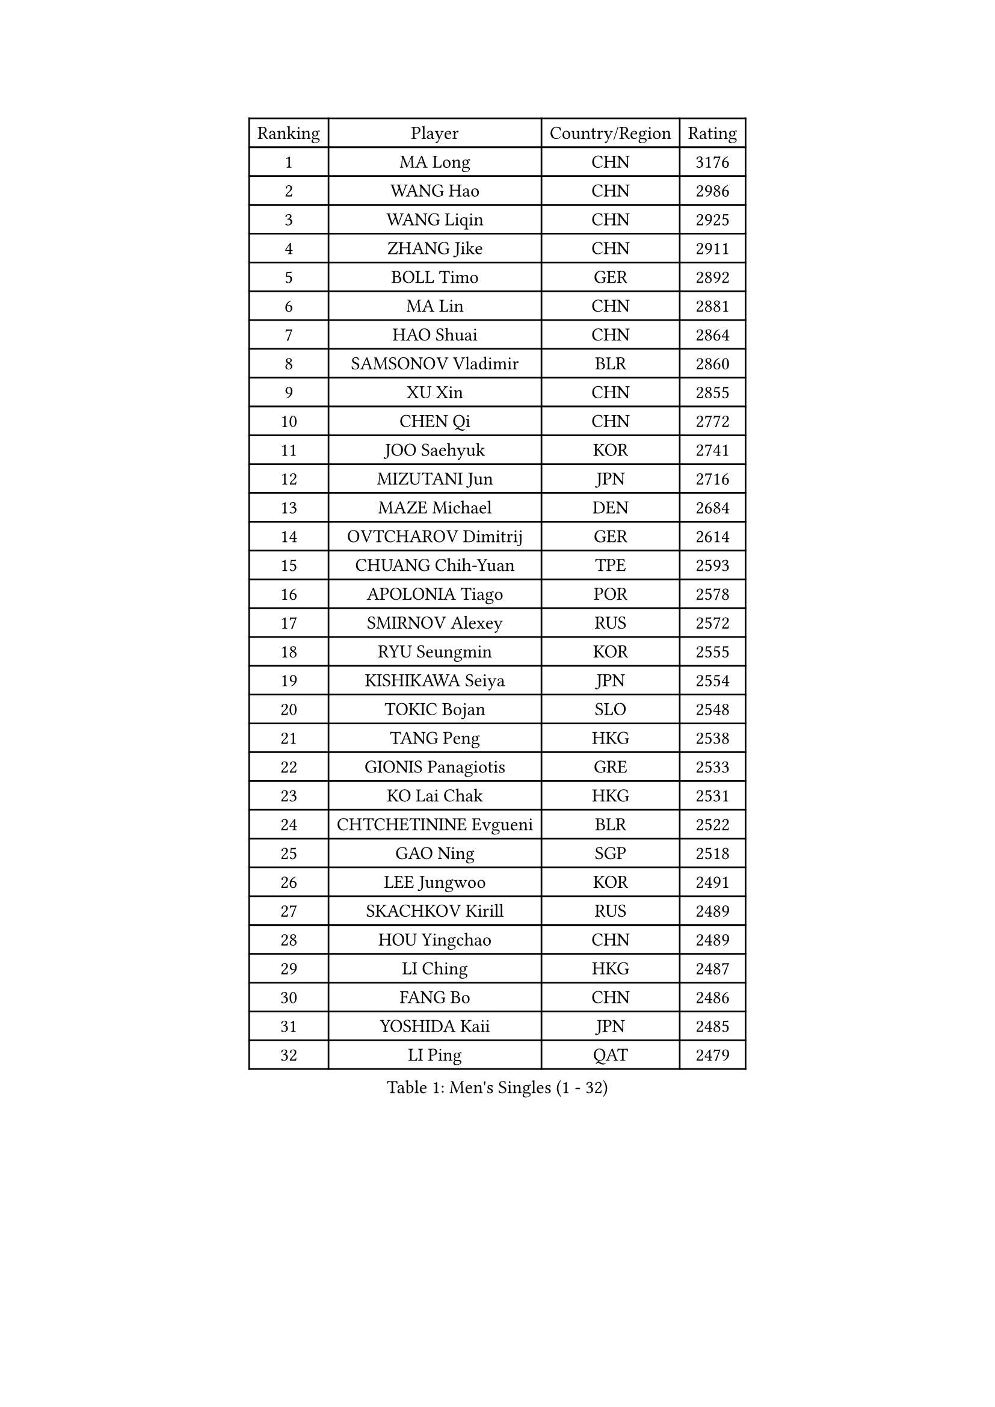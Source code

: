 
#set text(font: ("Courier New", "NSimSun"))
#figure(
  caption: "Men's Singles (1 - 32)",
    table(
      columns: 4,
      [Ranking], [Player], [Country/Region], [Rating],
      [1], [MA Long], [CHN], [3176],
      [2], [WANG Hao], [CHN], [2986],
      [3], [WANG Liqin], [CHN], [2925],
      [4], [ZHANG Jike], [CHN], [2911],
      [5], [BOLL Timo], [GER], [2892],
      [6], [MA Lin], [CHN], [2881],
      [7], [HAO Shuai], [CHN], [2864],
      [8], [SAMSONOV Vladimir], [BLR], [2860],
      [9], [XU Xin], [CHN], [2855],
      [10], [CHEN Qi], [CHN], [2772],
      [11], [JOO Saehyuk], [KOR], [2741],
      [12], [MIZUTANI Jun], [JPN], [2716],
      [13], [MAZE Michael], [DEN], [2684],
      [14], [OVTCHAROV Dimitrij], [GER], [2614],
      [15], [CHUANG Chih-Yuan], [TPE], [2593],
      [16], [APOLONIA Tiago], [POR], [2578],
      [17], [SMIRNOV Alexey], [RUS], [2572],
      [18], [RYU Seungmin], [KOR], [2555],
      [19], [KISHIKAWA Seiya], [JPN], [2554],
      [20], [TOKIC Bojan], [SLO], [2548],
      [21], [TANG Peng], [HKG], [2538],
      [22], [GIONIS Panagiotis], [GRE], [2533],
      [23], [KO Lai Chak], [HKG], [2531],
      [24], [CHTCHETININE Evgueni], [BLR], [2522],
      [25], [GAO Ning], [SGP], [2518],
      [26], [LEE Jungwoo], [KOR], [2491],
      [27], [SKACHKOV Kirill], [RUS], [2489],
      [28], [HOU Yingchao], [CHN], [2489],
      [29], [LI Ching], [HKG], [2487],
      [30], [FANG Bo], [CHN], [2486],
      [31], [YOSHIDA Kaii], [JPN], [2485],
      [32], [LI Ping], [QAT], [2479],
    )
  )#pagebreak()

#set text(font: ("Courier New", "NSimSun"))
#figure(
  caption: "Men's Singles (33 - 64)",
    table(
      columns: 4,
      [Ranking], [Player], [Country/Region], [Rating],
      [33], [KREANGA Kalinikos], [GRE], [2478],
      [34], [GARDOS Robert], [AUT], [2470],
      [35], [CHEN Weixing], [AUT], [2467],
      [36], [YOON Jaeyoung], [KOR], [2466],
      [37], [SEO Hyundeok], [KOR], [2461],
      [38], [YAN An], [CHN], [2460],
      [39], [UEDA Jin], [JPN], [2459],
      [40], [JEOUNG Youngsik], [KOR], [2457],
      [41], [PRIMORAC Zoran], [CRO], [2455],
      [42], [OH Sangeun], [KOR], [2453],
      [43], [STEGER Bastian], [GER], [2452],
      [44], [#text(gray, "QIU Yike")], [CHN], [2446],
      [45], [SUSS Christian], [GER], [2435],
      [46], [ACHANTA Sharath Kamal], [IND], [2435],
      [47], [LEE Sang Su], [KOR], [2426],
      [48], [PETO Zsolt], [SRB], [2419],
      [49], [CRISAN Adrian], [ROU], [2419],
      [50], [LEE Jungsam], [KOR], [2414],
      [51], [PROKOPCOV Dmitrij], [CZE], [2412],
      [52], [KIM Junghoon], [KOR], [2404],
      [53], [KIM Minseok], [KOR], [2394],
      [54], [LI Hu], [SGP], [2383],
      [55], [VLASOV Grigory], [RUS], [2380],
      [56], [CHO Eonrae], [KOR], [2372],
      [57], [SAIVE Jean-Michel], [BEL], [2371],
      [58], [MACHADO Carlos], [ESP], [2367],
      [59], [SIMONCIK Josef], [CZE], [2360],
      [60], [LIU Song], [ARG], [2360],
      [61], [CHEUNG Yuk], [HKG], [2358],
      [62], [BAUM Patrick], [GER], [2354],
      [63], [PERSSON Jorgen], [SWE], [2354],
      [64], [FREITAS Marcos], [POR], [2351],
    )
  )#pagebreak()

#set text(font: ("Courier New", "NSimSun"))
#figure(
  caption: "Men's Singles (65 - 96)",
    table(
      columns: 4,
      [Ranking], [Player], [Country/Region], [Rating],
      [65], [KOSIBA Daniel], [HUN], [2337],
      [66], [FEJER-KONNERTH Zoltan], [GER], [2335],
      [67], [HE Zhiwen], [ESP], [2322],
      [68], [LIN Ju], [DOM], [2322],
      [69], [KIM Hyok Bong], [PRK], [2317],
      [70], [KUZMIN Fedor], [RUS], [2317],
      [71], [LASHIN El-Sayed], [EGY], [2313],
      [72], [HENZELL William], [AUS], [2307],
      [73], [JEVTOVIC Marko], [SRB], [2301],
      [74], [KEINATH Thomas], [SVK], [2298],
      [75], [SALIFOU Abdel-Kader], [BEN], [2293],
      [76], [PLATONOV Pavel], [BLR], [2291],
      [77], [MATSUDAIRA Kenta], [JPN], [2287],
      [78], [FILUS Ruwen], [GER], [2284],
      [79], [MATSUDAIRA Kenji], [JPN], [2280],
      [80], [WANG Zengyi], [POL], [2280],
      [81], [JIANG Tianyi], [HKG], [2276],
      [82], [MATTENET Adrien], [FRA], [2275],
      [83], [RUBTSOV Igor], [RUS], [2275],
      [84], [VRABLIK Jiri], [CZE], [2273],
      [85], [MONRAD Martin], [DEN], [2272],
      [86], [MA Liang], [SGP], [2272],
      [87], [SVENSSON Robert], [SWE], [2271],
      [88], [#text(gray, "LEI Zhenhua")], [CHN], [2271],
      [89], [SCHLAGER Werner], [AUT], [2270],
      [90], [AGUIRRE Marcelo], [PAR], [2267],
      [91], [ILLAS Erik], [SVK], [2265],
      [92], [JAKAB Janos], [HUN], [2263],
      [93], [OBESLO Michal], [CZE], [2262],
      [94], [GERELL Par], [SWE], [2259],
      [95], [LIVENTSOV Alexey], [RUS], [2259],
      [96], [KARAKASEVIC Aleksandar], [SRB], [2257],
    )
  )#pagebreak()

#set text(font: ("Courier New", "NSimSun"))
#figure(
  caption: "Men's Singles (97 - 128)",
    table(
      columns: 4,
      [Ranking], [Player], [Country/Region], [Rating],
      [97], [ANDRIANOV Sergei], [RUS], [2257],
      [98], [ZHENG Peifeng], [CHN], [2256],
      [99], [SEREDA Peter], [SVK], [2254],
      [100], [BURGIS Matiss], [LAT], [2254],
      [101], [PISTEJ Lubomir], [SVK], [2253],
      [102], [RI Chol Guk], [PRK], [2250],
      [103], [TSUBOI Gustavo], [BRA], [2249],
      [104], [NIWA Koki], [JPN], [2248],
      [105], [FRANZISKA Patrick], [GER], [2246],
      [106], [LUNDQVIST Jens], [SWE], [2243],
      [107], [KORBEL Petr], [CZE], [2241],
      [108], [YANG Zi], [SGP], [2240],
      [109], [LEGOUT Christophe], [FRA], [2237],
      [110], [ERLANDSEN Geir], [NOR], [2233],
      [111], [OYA Hidetoshi], [JPN], [2232],
      [112], [TAKAKIWA Taku], [JPN], [2232],
      [113], [MADRID Marcos], [MEX], [2229],
      [114], [SHIONO Masato], [JPN], [2227],
      [115], [WOSIK Torben], [GER], [2227],
      [116], [HAN Jimin], [KOR], [2226],
      [117], [BARDON Michal], [SVK], [2226],
      [118], [#text(gray, "AXELQVIST Johan")], [SWE], [2224],
      [119], [LIU Zhongze], [SGP], [2220],
      [120], [LIM Jaehyun], [KOR], [2220],
      [121], [JANG Song Man], [PRK], [2219],
      [122], [SHIMOYAMA Takanori], [JPN], [2218],
      [123], [BLASZCZYK Lucjan], [POL], [2217],
      [124], [LAKEEV Vasily], [RUS], [2214],
      [125], [GACINA Andrej], [CRO], [2213],
      [126], [KAN Yo], [JPN], [2208],
      [127], [LEE Jinkwon], [KOR], [2207],
      [128], [HUANG Sheng-Sheng], [TPE], [2207],
    )
  )
